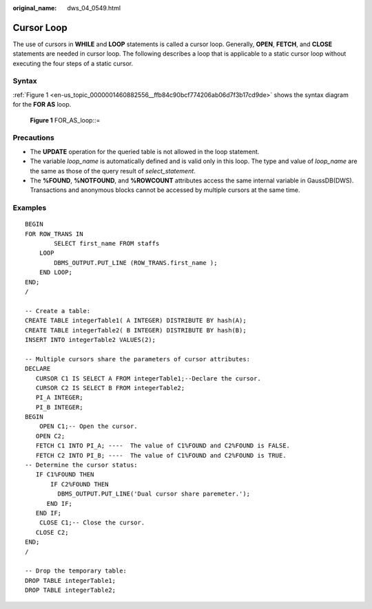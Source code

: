 :original_name: dws_04_0549.html

.. _dws_04_0549:

Cursor Loop
===========

The use of cursors in **WHILE** and **LOOP** statements is called a cursor loop. Generally, **OPEN**, **FETCH**, and **CLOSE** statements are needed in cursor loop. The following describes a loop that is applicable to a static cursor loop without executing the four steps of a static cursor.

Syntax
------

:ref:`Figure 1 <en-us_topic_0000001460882556__ffb84c90bcf774206ab06d7f3b17cd9de>` shows the syntax diagram for the **FOR AS** loop.

.. _en-us_topic_0000001460882556__ffb84c90bcf774206ab06d7f3b17cd9de:

.. figure:: /_static/images/en-us_image_0000001510522949.png
   :alt: **Figure 1** FOR_AS_loop::=

   **Figure 1** FOR_AS_loop::=

Precautions
-----------

-  The **UPDATE** operation for the queried table is not allowed in the loop statement.
-  The variable *loop_name* is automatically defined and is valid only in this loop. The type and value of *loop_name* are the same as those of the query result of *select_statement*.

-  The **%FOUND**, **%NOTFOUND**, and **%ROWCOUNT** attributes access the same internal variable in GaussDB(DWS). Transactions and anonymous blocks cannot be accessed by multiple cursors at the same time.

Examples
--------

::

   BEGIN
   FOR ROW_TRANS IN
           SELECT first_name FROM staffs
       LOOP
           DBMS_OUTPUT.PUT_LINE (ROW_TRANS.first_name );
       END LOOP;
   END;
   /

   -- Create a table:
   CREATE TABLE integerTable1( A INTEGER) DISTRIBUTE BY hash(A);
   CREATE TABLE integerTable2( B INTEGER) DISTRIBUTE BY hash(B);
   INSERT INTO integerTable2 VALUES(2);

   -- Multiple cursors share the parameters of cursor attributes:
   DECLARE
      CURSOR C1 IS SELECT A FROM integerTable1;--Declare the cursor.
      CURSOR C2 IS SELECT B FROM integerTable2;
      PI_A INTEGER;
      PI_B INTEGER;
   BEGIN
       OPEN C1;-- Open the cursor.
      OPEN C2;
      FETCH C1 INTO PI_A; ----  The value of C1%FOUND and C2%FOUND is FALSE.
      FETCH C2 INTO PI_B; ----  The value of C1%FOUND and C2%FOUND is TRUE.
   -- Determine the cursor status:
      IF C1%FOUND THEN
          IF C2%FOUND THEN
            DBMS_OUTPUT.PUT_LINE('Dual cursor share paremeter.');
         END IF;
      END IF;
       CLOSE C1;-- Close the cursor.
      CLOSE C2;
   END;
   /

   -- Drop the temporary table:
   DROP TABLE integerTable1;
   DROP TABLE integerTable2;
